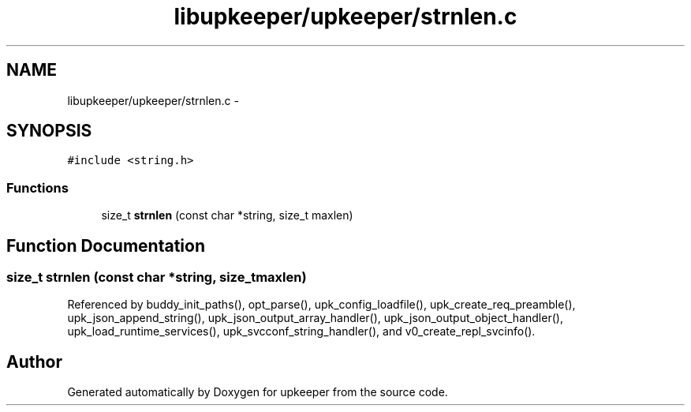 .TH "libupkeeper/upkeeper/strnlen.c" 3 "Wed Sep 14 2011" "Version 1" "upkeeper" \" -*- nroff -*-
.ad l
.nh
.SH NAME
libupkeeper/upkeeper/strnlen.c \- 
.SH SYNOPSIS
.br
.PP
\fC#include <string.h>\fP
.br

.SS "Functions"

.in +1c
.ti -1c
.RI "size_t \fBstrnlen\fP (const char *string, size_t maxlen)"
.br
.in -1c
.SH "Function Documentation"
.PP 
.SS "size_t strnlen (const char *string, size_tmaxlen)"
.PP
Referenced by buddy_init_paths(), opt_parse(), upk_config_loadfile(), upk_create_req_preamble(), upk_json_append_string(), upk_json_output_array_handler(), upk_json_output_object_handler(), upk_load_runtime_services(), upk_svcconf_string_handler(), and v0_create_repl_svcinfo().
.SH "Author"
.PP 
Generated automatically by Doxygen for upkeeper from the source code.
